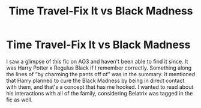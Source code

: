 #+TITLE: Time Travel-Fix It vs Black Madness

* Time Travel-Fix It vs Black Madness
:PROPERTIES:
:Author: mcroo1228
:Score: 2
:DateUnix: 1620867843.0
:DateShort: 2021-May-13
:FlairText: What's That Fic?
:END:
I saw a glimpse of this fic on AO3 and haven't been able to find it since. It was Harry Potter x Regulus Black if I remember correctly. Something along the lines of “by charming the pants off of” was in the summary. It mentioned that Harry planned to cure the Black Madness by being in direct contact with them, and that's a concept that has me hooked. I wanted to read about his interactions with all of the family, considering Belatrix was tagged in the fic as well.

